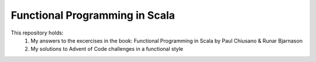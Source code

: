 Functional Programming in Scala
---------------------

This repository holds:
 1. My answers to the excercises in the book: Functional Programming in Scala by Paul Chiusano & Runar Bjarnason
 2. My solutions to Advent of Code challenges in a functional style